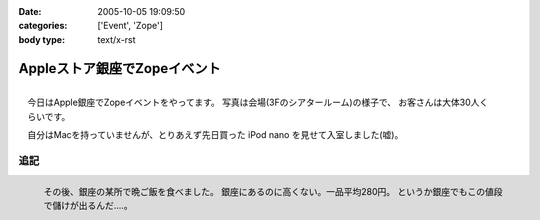 :date: 2005-10-05 19:09:50
:categories: ['Event', 'Zope']
:body type: text/x-rst

=============================
Appleストア銀座でZopeイベント
=============================

.. figure:: images/applezope1/thumb?width=320
  :target: images/applezope1/thumb?width=800
  :align: right

  今日はApple銀座でZopeイベントをやってます。
  写真は会場(3Fのシアタールーム)の様子で、
  お客さんは大体30人くらいです。

  自分はMacを持っていませんが、とりあえず先日買った
  iPod nano を見せて入室しました(嘘)。


追記
------

.. figure:: images/ginzasuisan/thumb?width=80
  :target: images/ginzasuisan
  :align: left

  その後、銀座の某所で晩ご飯を食べました。
  銀座にあるのに高くない。一品平均280円。
  というか銀座でもこの値段で儲けが出るんだ‥‥。

.. class: visualClear



.. :extend type: text/plain
.. :extend:
